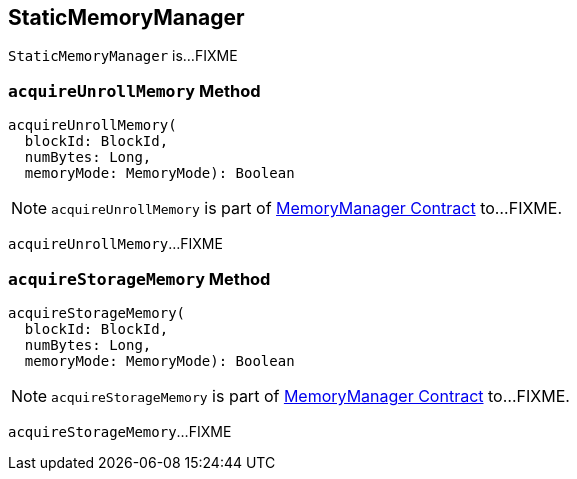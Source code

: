 == [[StaticMemoryManager]] StaticMemoryManager

`StaticMemoryManager` is...FIXME

=== [[acquireUnrollMemory]] `acquireUnrollMemory` Method

[source, scala]
----
acquireUnrollMemory(
  blockId: BlockId,
  numBytes: Long,
  memoryMode: MemoryMode): Boolean
----

NOTE: `acquireUnrollMemory` is part of link:spark-MemoryManager.adoc#acquireUnrollMemory[MemoryManager Contract] to...FIXME.

`acquireUnrollMemory`...FIXME

=== [[acquireStorageMemory]] `acquireStorageMemory` Method

[source, scala]
----
acquireStorageMemory(
  blockId: BlockId,
  numBytes: Long,
  memoryMode: MemoryMode): Boolean
----

NOTE: `acquireStorageMemory` is part of link:spark-MemoryManager.adoc#acquireStorageMemory[MemoryManager Contract] to...FIXME.

`acquireStorageMemory`...FIXME
